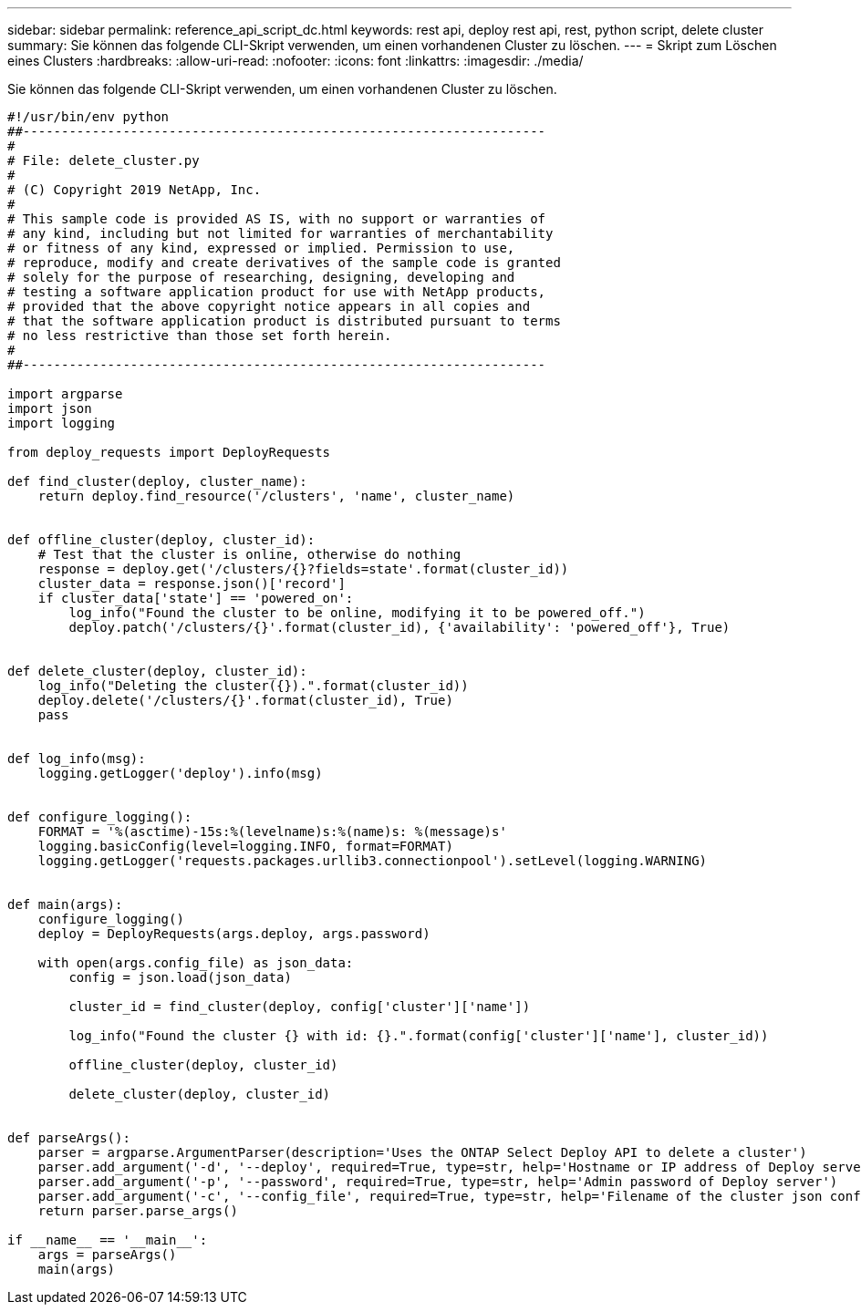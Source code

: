 ---
sidebar: sidebar 
permalink: reference_api_script_dc.html 
keywords: rest api, deploy rest api, rest, python script, delete cluster 
summary: Sie können das folgende CLI-Skript verwenden, um einen vorhandenen Cluster zu löschen. 
---
= Skript zum Löschen eines Clusters
:hardbreaks:
:allow-uri-read: 
:nofooter: 
:icons: font
:linkattrs: 
:imagesdir: ./media/


[role="lead"]
Sie können das folgende CLI-Skript verwenden, um einen vorhandenen Cluster zu löschen.

[source, python]
----
#!/usr/bin/env python
##--------------------------------------------------------------------
#
# File: delete_cluster.py
#
# (C) Copyright 2019 NetApp, Inc.
#
# This sample code is provided AS IS, with no support or warranties of
# any kind, including but not limited for warranties of merchantability
# or fitness of any kind, expressed or implied. Permission to use,
# reproduce, modify and create derivatives of the sample code is granted
# solely for the purpose of researching, designing, developing and
# testing a software application product for use with NetApp products,
# provided that the above copyright notice appears in all copies and
# that the software application product is distributed pursuant to terms
# no less restrictive than those set forth herein.
#
##--------------------------------------------------------------------

import argparse
import json
import logging

from deploy_requests import DeployRequests

def find_cluster(deploy, cluster_name):
    return deploy.find_resource('/clusters', 'name', cluster_name)


def offline_cluster(deploy, cluster_id):
    # Test that the cluster is online, otherwise do nothing
    response = deploy.get('/clusters/{}?fields=state'.format(cluster_id))
    cluster_data = response.json()['record']
    if cluster_data['state'] == 'powered_on':
        log_info("Found the cluster to be online, modifying it to be powered_off.")
        deploy.patch('/clusters/{}'.format(cluster_id), {'availability': 'powered_off'}, True)


def delete_cluster(deploy, cluster_id):
    log_info("Deleting the cluster({}).".format(cluster_id))
    deploy.delete('/clusters/{}'.format(cluster_id), True)
    pass


def log_info(msg):
    logging.getLogger('deploy').info(msg)


def configure_logging():
    FORMAT = '%(asctime)-15s:%(levelname)s:%(name)s: %(message)s'
    logging.basicConfig(level=logging.INFO, format=FORMAT)
    logging.getLogger('requests.packages.urllib3.connectionpool').setLevel(logging.WARNING)


def main(args):
    configure_logging()
    deploy = DeployRequests(args.deploy, args.password)

    with open(args.config_file) as json_data:
        config = json.load(json_data)

        cluster_id = find_cluster(deploy, config['cluster']['name'])

        log_info("Found the cluster {} with id: {}.".format(config['cluster']['name'], cluster_id))

        offline_cluster(deploy, cluster_id)

        delete_cluster(deploy, cluster_id)


def parseArgs():
    parser = argparse.ArgumentParser(description='Uses the ONTAP Select Deploy API to delete a cluster')
    parser.add_argument('-d', '--deploy', required=True, type=str, help='Hostname or IP address of Deploy server')
    parser.add_argument('-p', '--password', required=True, type=str, help='Admin password of Deploy server')
    parser.add_argument('-c', '--config_file', required=True, type=str, help='Filename of the cluster json config')
    return parser.parse_args()

if __name__ == '__main__':
    args = parseArgs()
    main(args)

----